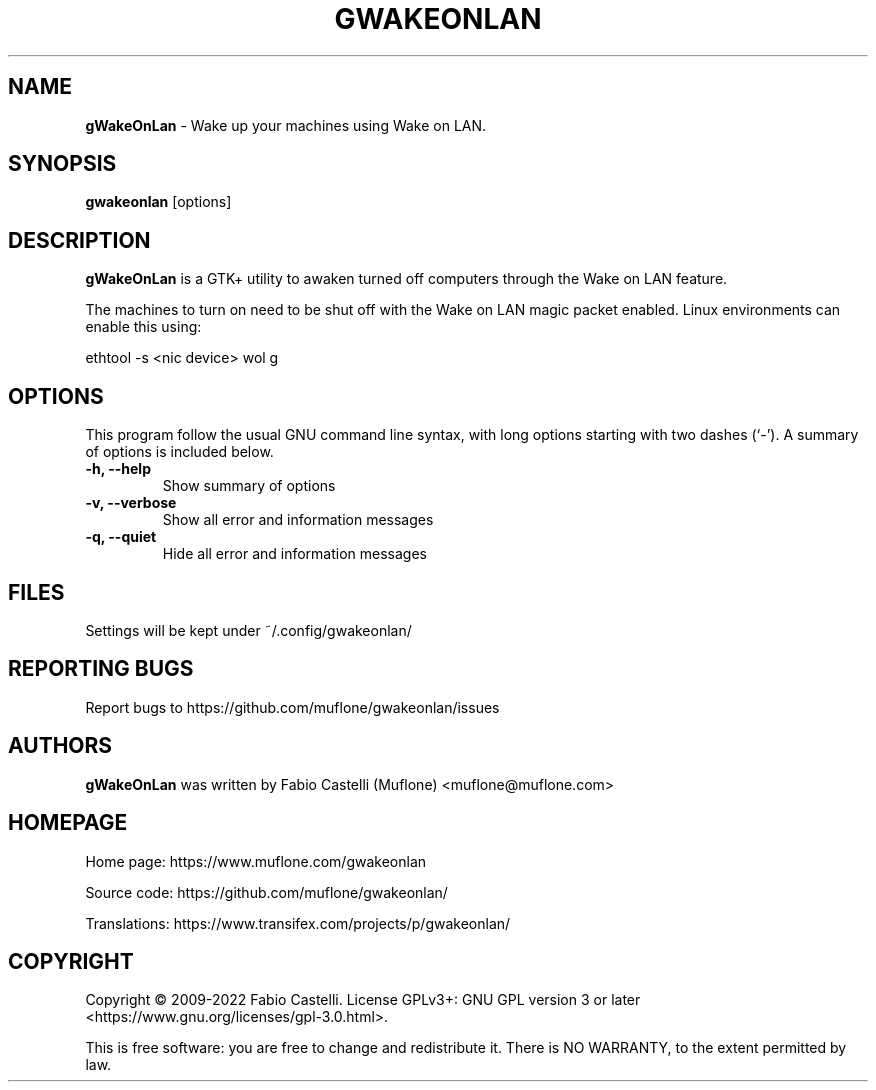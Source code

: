 .\" $Id: gwakeonlan.1 0.4 2020-05-04 00:53 muflone $
.\"
.\" Copyright (c) 2009-2022 Fabio Castelli

.TH GWAKEONLAN "1" "December 8, 2013"

.SH NAME
.B gWakeOnLan
\- Wake up your machines using Wake on LAN.

.SH SYNOPSIS
.B gwakeonlan
[options]

.SH DESCRIPTION
.PP
.B gWakeOnLan
is a GTK+ utility to awaken turned off computers through the Wake on LAN feature.

.PP
The machines to turn on need to be shut off with the Wake on LAN magic packet
enabled. Linux environments can enable this using:

.PP
ethtool \-s <nic device> wol g

.SH OPTIONS
This program follow the usual GNU command line syntax, with long
options starting with two dashes (`\-').
A summary of options is included below.
.TP 
.B \-h, \-\-help
Show summary of options
.TP 
.B \-v, \-\-verbose
Show all error and information messages
.TP 
.B \-q, \-\-quiet
Hide all error and information messages

.SH FILES
Settings will be kept under ~/.config/gwakeonlan/

.SH REPORTING BUGS
Report bugs to https://github.com/muflone/gwakeonlan/issues

.SH AUTHORS
.B gWakeOnLan
was written by Fabio Castelli (Muflone) <muflone@muflone.com>

.SH HOMEPAGE
Home page: https://www.muflone.com/gwakeonlan

Source code: https://github.com/muflone/gwakeonlan/

Translations: https://www.transifex.com/projects/p/gwakeonlan/

.SH COPYRIGHT
Copyright © 2009-2022 Fabio Castelli.
License GPLv3+: GNU GPL version 3 or later <https://www.gnu.org/licenses/gpl-3.0.html>.

This is free software: you are free to change and redistribute it.
There is NO WARRANTY, to the extent permitted by law.
